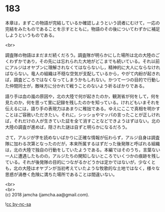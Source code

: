 #+OPTIONS: toc:nil
#+OPTIONS: \n:t

* 183

  本章は，まずこの物語が完結しているか確認しようという読者にむけて，一応の完結をみたものであることを示すとともに，物語のその後についてわずかに補足しようというものである。

  <br>

  調査隊の物語はまだまだ続くだろう。調査隊が明らかにした場所は北の大陸のごくわずかであり，その先には忘れられた大地がどこまでも続いている。それ以前にアルジはオヤブンに理解されなくてはならないし，精神的に大人にならなければならない。竜人の組織は不穏な空気が支配しているから，やがて内紛が起きれば，調査どころではなくなってしまうかもしれない。かつて一つの目的で行動した仲間同士が，敵味方に分かれて戦うことのないよう祈るばかりである。

  語り手は血の嵐の原因や，北の大陸で何が起きたのか，観測省が何をして，何を見たのか，何を思って里に記録を残したのかを知っている。けれどもいまそれを伝えるには，語り手の表現力はあまりに稚拙である。ゆえにここで真相を明かすことはご容赦いただきたい。それに，シッショやマッパの言ったことが正しければ，それだけの人が生きていた証を全て消すことなどできようはずはない。北の大陸の調査が進めば，隠された謎は自ずと明らかになるだろう。

  さて，アルジが字を読めないばかりに正確な情報が伝わらず，アルジ自身は調査隊に加わる次第となったのだが，本来所属するはずだった後発隊と呼ばれる組織は，北の大陸で独自の行動をしていたようである。本編ではそのうち，言葉ない一人に遭遇したものの，アルジたちの関知しないところでいくつかの痕跡を残している。それが後発隊の目的につながるかどうかは定かではないが，少なくとも，北の大陸はオヤブンが当初考えていたような牧歌的な土地ではなく，様々な思惑が渦巻く危険に満ちた場所であることは間違いない。

  <br>
  <br>
  (c) 2018 jamcha (jamcha.aa@gmail.com).

  ![[http://i.creativecommons.org/l/by-nc-sa/4.0/88x31.png][cc by-nc-sa]]
